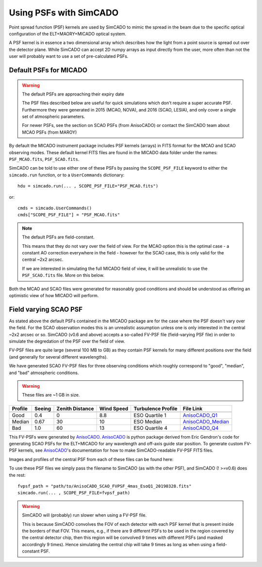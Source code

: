 Using PSFs with SimCADO
=======================

Point spread function (PSF) kernels are used by SimCADO to mimic the spread in
the beam due to the specific optical configuration of the ELT+MAORY+MICADO
optical system.

A PSF kernel is in essence a two dimensional array which describes how the
light from a point source is spread out over the detector plane. While SimCADO
can accept 2D numpy arrays as input directly from the user, more often than not
the user will probably want to use a set of pre-calculated PSFs.


Default PSFs for MICADO
-----------------------

.. warning:: The default PSFs are approaching their expiry date

    The PSF files described below are useful for quick simulations which don't
    require a super accurate PSF. Furthermore they were generated in
    2015 (MCAO, NOVA), and 2016 (SCAO, LESIA), and only cover a single set of
    atmospheric parameters.

    For newer PSFs, see the section on SCAO PSFs (from AnisoCADO) or contact
    the SimCADO team about MCAO PSFs (from MAROY)


By default the MICADO instrument package includes PSF kernels (arrays) in FITS
format for the MCAO and SCAO observing modes. These default kernel FITS files
are found in the MICADO data folder under the names: ``PSF_MCAO.fits``,
``PSF_SCAO.fits``.

SimCADO can be told to use either one of these PSFs by passing the
``SCOPE_PSF_FILE`` keyword to either the ``simcado.run`` function, or to a
``UserCommands`` dictionary::

    hdu = simcado.run(... , SCOPE_PSF_FILE="PSF_MCAO.fits")

or::

    cmds = simcado.UserCommands()
    cmds["SCOPE_PSF_FILE"] = "PSF_MCAO.fits"

.. note:: The default PSFs are field-constant.

    This means that they do not vary over the field of view. For the MCAO option
    this is the optimal case - a constant AO correction everywhere in the field
    - however for the SCAO case, this is only valid for the central ~2x2 arcsec.

    If we are interested in simulating the full MICADO field of view, it
    will be unrealistic to use the ``PSF_SCAO.fits`` file. More on this below.

Both the MCAO and SCAO files were generated for reasonably good conditions and
should be understood as offering an optimistic view of how MICADO will perform.


Field varying SCAO PSF
----------------------

As stated above the default PSFs contained in the MICADO package are for the
case where the PSF doesn't vary over the field. For the SCAO observation modes
this is an unrealistic assumption unless one is only interested in the central
~2x2 arcsec or so. SimCADO (v0.6 and above) accepts a so-called FV-PSF file
(field-varying PSF file) in order to simulate the degredation of the PSF over
the field of view.

FV-PSF files are quite large (several 100 MB to GB) as they contain PSF kernels
for many different positions over the field (and generally for several different
wavelengths).

We have generated SCAO FV-PSF files for three observing conditions which roughly
correspond to "good", "median", and "bad" atmospheric conditions.

.. warning:: These files are ~1 GB in size.

======= ======= =========== ======= =============== ============================
Profile Seeing  Zenith      Wind    Turbulence      File Link
                Distance    Speed   Profile
------- ------- ----------- ------- --------------- ----------------------------
        arcsec  degree      m/s     Rel Cn2
======= ======= =========== ======= =============== ============================
Good    0.4     0           8.8     ESO Quartile 1  AnisoCADO_Q1_
Median  0.67    30          10      ESO Median      AnisoCADO_Median_
Bad     1.0     60          13      ESO Quartile 4  AnisoCADO_Q4_
======= ======= =========== ======= =============== ============================

.. _AnisoCADO_Q1: https://www.univie.ac.at/simcado/InstPkgSvr/psfs/AnisoCADO_SCAO_FVPSF_4mas_EsoQ1_20190328.fits
.. _AnisoCADO_Median: https://www.univie.ac.at/simcado/InstPkgSvr/psfs/AnisoCADO_SCAO_FVPSF_4mas_EsoMedian_20190328.fits
.. _AnisoCADO_Q4: https://www.univie.ac.at/simcado/InstPkgSvr/psfs/AnisoCADO_SCAO_FVPSF_4mas_EsoQ4_20190328.fits

.. _AnisoCADO: https://anisocado.readthedocs.io/

This FV-PSFs were generated by AnisoCADO_. AnisoCADO_ is python package derived
from Eric Gendron's code for generating SCAO PSFs for the ELT+MICADO for any
wavelength and off-axis guide star position. To generate custom FV-PSF kernels,
see AnisoCADO_'s documentation for how to make SimCADO-readable FV-PSF FITS
files.

Images and profiles of the central PSF from each of these files can be found
here:


To use these PSF files we simply pass the filename to SimCADO (as with the other
PSF), and SimCADO (! >=v0.6) does the rest::

    fvpsf_path = "path/to/AnisoCADO_SCAO_FVPSF_4mas_EsoQ1_20190328.fits"
    simcado.run(... , SCOPE_PSF_FILE=fvpsf_path)

.. warning:: SimCADO will (probably) run slower when using a FV-PSF file.

    This is because SimCADO convolves the FOV of each detector with each PSF
    kernel that is present inside the borders of that FOV. This means, e.g., if
    there are 9 different PSFs to be used in the region covered by the central
    detector chip, then this region will be convolved 9 times with different
    PSFs (and masked accordingly 9 times). Hence simulating the central chip
    will take 9 times as long as when using a field-constant PSF.



